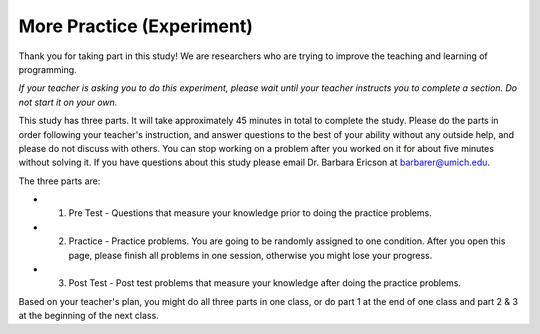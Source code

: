 More Practice (Experiment)
===========================

Thank you for taking part in this study! We are researchers who are trying to improve the teaching and learning of programming.

*If your teacher is asking you to do this experiment, please wait until your teacher instructs you to complete a section. Do not start it on your own.*

This study has three parts. It will take approximately 45 minutes in total to complete the study. 
Please do the parts in order following your teacher's instruction, and answer questions to the best of your ability without any outside help, and please do not discuss with others. You can stop working on a problem after you worked on it for about five minutes without solving it.
If you have questions about this study please email Dr. Barbara Ericson at barbarer@umich.edu.

The three parts are:

* 1.  Pre Test - Questions that measure your knowledge prior to doing the practice problems.

* 2.  Practice - Practice problems. You are going to be randomly assigned to one condition. After you open this page, please finish all problems in one session, otherwise you might lose your progress.

* 3.  Post Test - Post test problems that measure your knowledge after doing the practice problems.

Based on your teacher's plan, you might do all three parts in one class, or do part 1 at the end of one class and part 2 & 3 at the beginning of the next class.


.. raw:: html

    <p>
      Click on the following link for an introduction to the problem types:
      <b>
        <a href="mc_intro.html">
          <font size="+1">Introduction</font>
        </a>
      </b>
    </p>